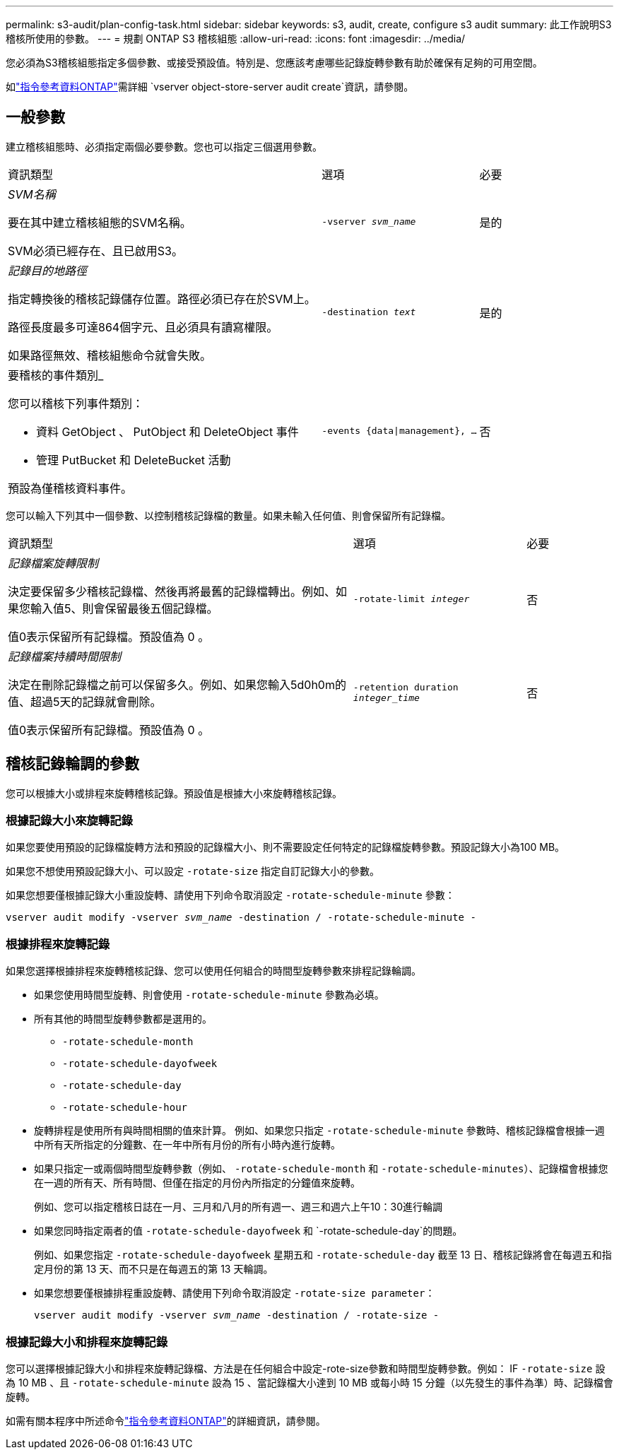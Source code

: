---
permalink: s3-audit/plan-config-task.html 
sidebar: sidebar 
keywords: s3, audit, create, configure s3 audit 
summary: 此工作說明S3稽核所使用的參數。 
---
= 規劃 ONTAP S3 稽核組態
:allow-uri-read: 
:icons: font
:imagesdir: ../media/


[role="lead"]
您必須為S3稽核組態指定多個參數、或接受預設值。特別是、您應該考慮哪些記錄旋轉參數有助於確保有足夠的可用空間。

如link:https://docs.netapp.com/us-en/ontap-cli/vserver-object-store-server-audit-create.html["指令參考資料ONTAP"^]需詳細 `vserver object-store-server audit create`資訊，請參閱。



== 一般參數

建立稽核組態時、必須指定兩個必要參數。您也可以指定三個選用參數。

[cols="4,2,1"]
|===


| 資訊類型 | 選項 | 必要 


 a| 
_SVM名稱_

要在其中建立稽核組態的SVM名稱。

SVM必須已經存在、且已啟用S3。
 a| 
`-vserver _svm_name_`
 a| 
是的



 a| 
_記錄目的地路徑_

指定轉換後的稽核記錄儲存位置。路徑必須已存在於SVM上。

路徑長度最多可達864個字元、且必須具有讀寫權限。

如果路徑無效、稽核組態命令就會失敗。
 a| 
`-destination _text_`
 a| 
是的



 a| 
要稽核的事件類別_

您可以稽核下列事件類別：

* 資料
GetObject 、 PutObject 和 DeleteObject 事件
* 管理
PutBucket 和 DeleteBucket 活動


預設為僅稽核資料事件。
 a| 
`-events {data{vbar}management}, ...`
 a| 
否

|===
您可以輸入下列其中一個參數、以控制稽核記錄檔的數量。如果未輸入任何值、則會保留所有記錄檔。

[cols="4,2,1"]
|===


| 資訊類型 | 選項 | 必要 


 a| 
_記錄檔案旋轉限制_

決定要保留多少稽核記錄檔、然後再將最舊的記錄檔轉出。例如、如果您輸入值5、則會保留最後五個記錄檔。

值0表示保留所有記錄檔。預設值為 0 。
 a| 
`-rotate-limit _integer_`
 a| 
否



 a| 
_記錄檔案持續時間限制_

決定在刪除記錄檔之前可以保留多久。例如、如果您輸入5d0h0m的值、超過5天的記錄就會刪除。

值0表示保留所有記錄檔。預設值為 0 。
 a| 
`-retention duration _integer_time_`
 a| 
否

|===


== 稽核記錄輪調的參數

您可以根據大小或排程來旋轉稽核記錄。預設值是根據大小來旋轉稽核記錄。



=== 根據記錄大小來旋轉記錄

如果您要使用預設的記錄檔旋轉方法和預設的記錄檔大小、則不需要設定任何特定的記錄檔旋轉參數。預設記錄大小為100 MB。

如果您不想使用預設記錄大小、可以設定 `-rotate-size` 指定自訂記錄大小的參數。

如果您想要僅根據記錄大小重設旋轉、請使用下列命令取消設定 `-rotate-schedule-minute` 參數：

`vserver audit modify -vserver _svm_name_ -destination / -rotate-schedule-minute -`



=== 根據排程來旋轉記錄

如果您選擇根據排程來旋轉稽核記錄、您可以使用任何組合的時間型旋轉參數來排程記錄輪調。

* 如果您使用時間型旋轉、則會使用 `-rotate-schedule-minute` 參數為必填。
* 所有其他的時間型旋轉參數都是選用的。
+
** `-rotate-schedule-month`
** `-rotate-schedule-dayofweek`
** `-rotate-schedule-day`
** `-rotate-schedule-hour`


* 旋轉排程是使用所有與時間相關的值來計算。
例如、如果您只指定 `-rotate-schedule-minute` 參數時、稽核記錄檔會根據一週中所有天所指定的分鐘數、在一年中所有月份的所有小時內進行旋轉。
* 如果只指定一或兩個時間型旋轉參數（例如、 `-rotate-schedule-month` 和 `-rotate-schedule-minutes`）、記錄檔會根據您在一週的所有天、所有時間、但僅在指定的月份內所指定的分鐘值來旋轉。
+
例如、您可以指定稽核日誌在一月、三月和八月的所有週一、週三和週六上午10：30進行輪調

* 如果您同時指定兩者的值 `-rotate-schedule-dayofweek` 和 `-rotate-schedule-day`的問題。
+
例如、如果您指定 `-rotate-schedule-dayofweek` 星期五和 `-rotate-schedule-day` 截至 13 日、稽核記錄將會在每週五和指定月份的第 13 天、而不只是在每週五的第 13 天輪調。

* 如果您想要僅根據排程重設旋轉、請使用下列命令取消設定 `-rotate-size parameter`：
+
`vserver audit modify -vserver _svm_name_ -destination / -rotate-size -`





=== 根據記錄大小和排程來旋轉記錄

您可以選擇根據記錄大小和排程來旋轉記錄檔、方法是在任何組合中設定-rote-size參數和時間型旋轉參數。例如： IF `-rotate-size` 設為 10 MB 、且 `-rotate-schedule-minute` 設為 15 、當記錄檔大小達到 10 MB 或每小時 15 分鐘（以先發生的事件為準）時、記錄檔會旋轉。

如需有關本程序中所述命令link:https://docs.netapp.com/us-en/ontap-cli/["指令參考資料ONTAP"^]的詳細資訊，請參閱。
